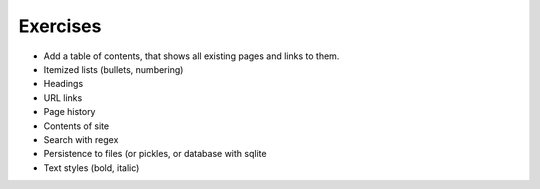 Exercises
=========

* Add a table of contents, that shows all existing pages and links to them.
* Itemized lists (bullets, numbering)
* Headings
* URL links
* Page history
* Contents of site
* Search with regex
* Persistence to files (or pickles, or database with sqlite
* Text styles (bold, italic) 

